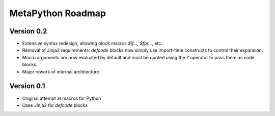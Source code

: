 MetaPython Roadmap
==================

Version 0.2
-----------

* Extensive syntax redesign, allowing block macros `$if...`, `$for...`, etc.
* Removal of Jinja2 requirements: `defcode` blocks now simply use import-time
  constructs to control their expansion.
* Macro arguments are now evaluated by default and must be quoted using the `?`
  operator to pass them as code blocks.
* Major rework of internal architecture

Version 0.1
-----------

* Original attempt at macros for Python
* Uses Jinja2 for `defcode` blocks

